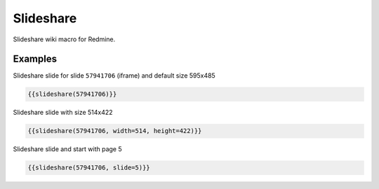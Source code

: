 Slideshare
----------

Slideshare wiki macro for Redmine.

.. function:: {{slideshare(key [, width=WIDTH, height=HEIGHT, slide=SLIDE])}}

    Show slideshare embedded slide

    :param string key: Slideshare embedded key code, e.g. 57941706. This is the part is the last number in url: http://de.slideshare.net/AnimeshSingh/caps-whats-best-for-deploying-and-managing-openstack-chef-vs-ansible-vs-puppet-vs-salt-57941706
    :param int width: width
    :param int height: height
    :param int slide: Slide page

Examples
++++++++

Slideshare slide for slide ``57941706`` (iframe) and default size 595x485

.. code-block:: smarty

  {{slideshare(57941706)}}

Slideshare slide with size 514x422

.. code-block:: smarty

  {{slideshare(57941706, width=514, height=422)}}

Slideshare slide and start with page 5

.. code-block:: smarty

  {{slideshare(57941706, slide=5)}}
